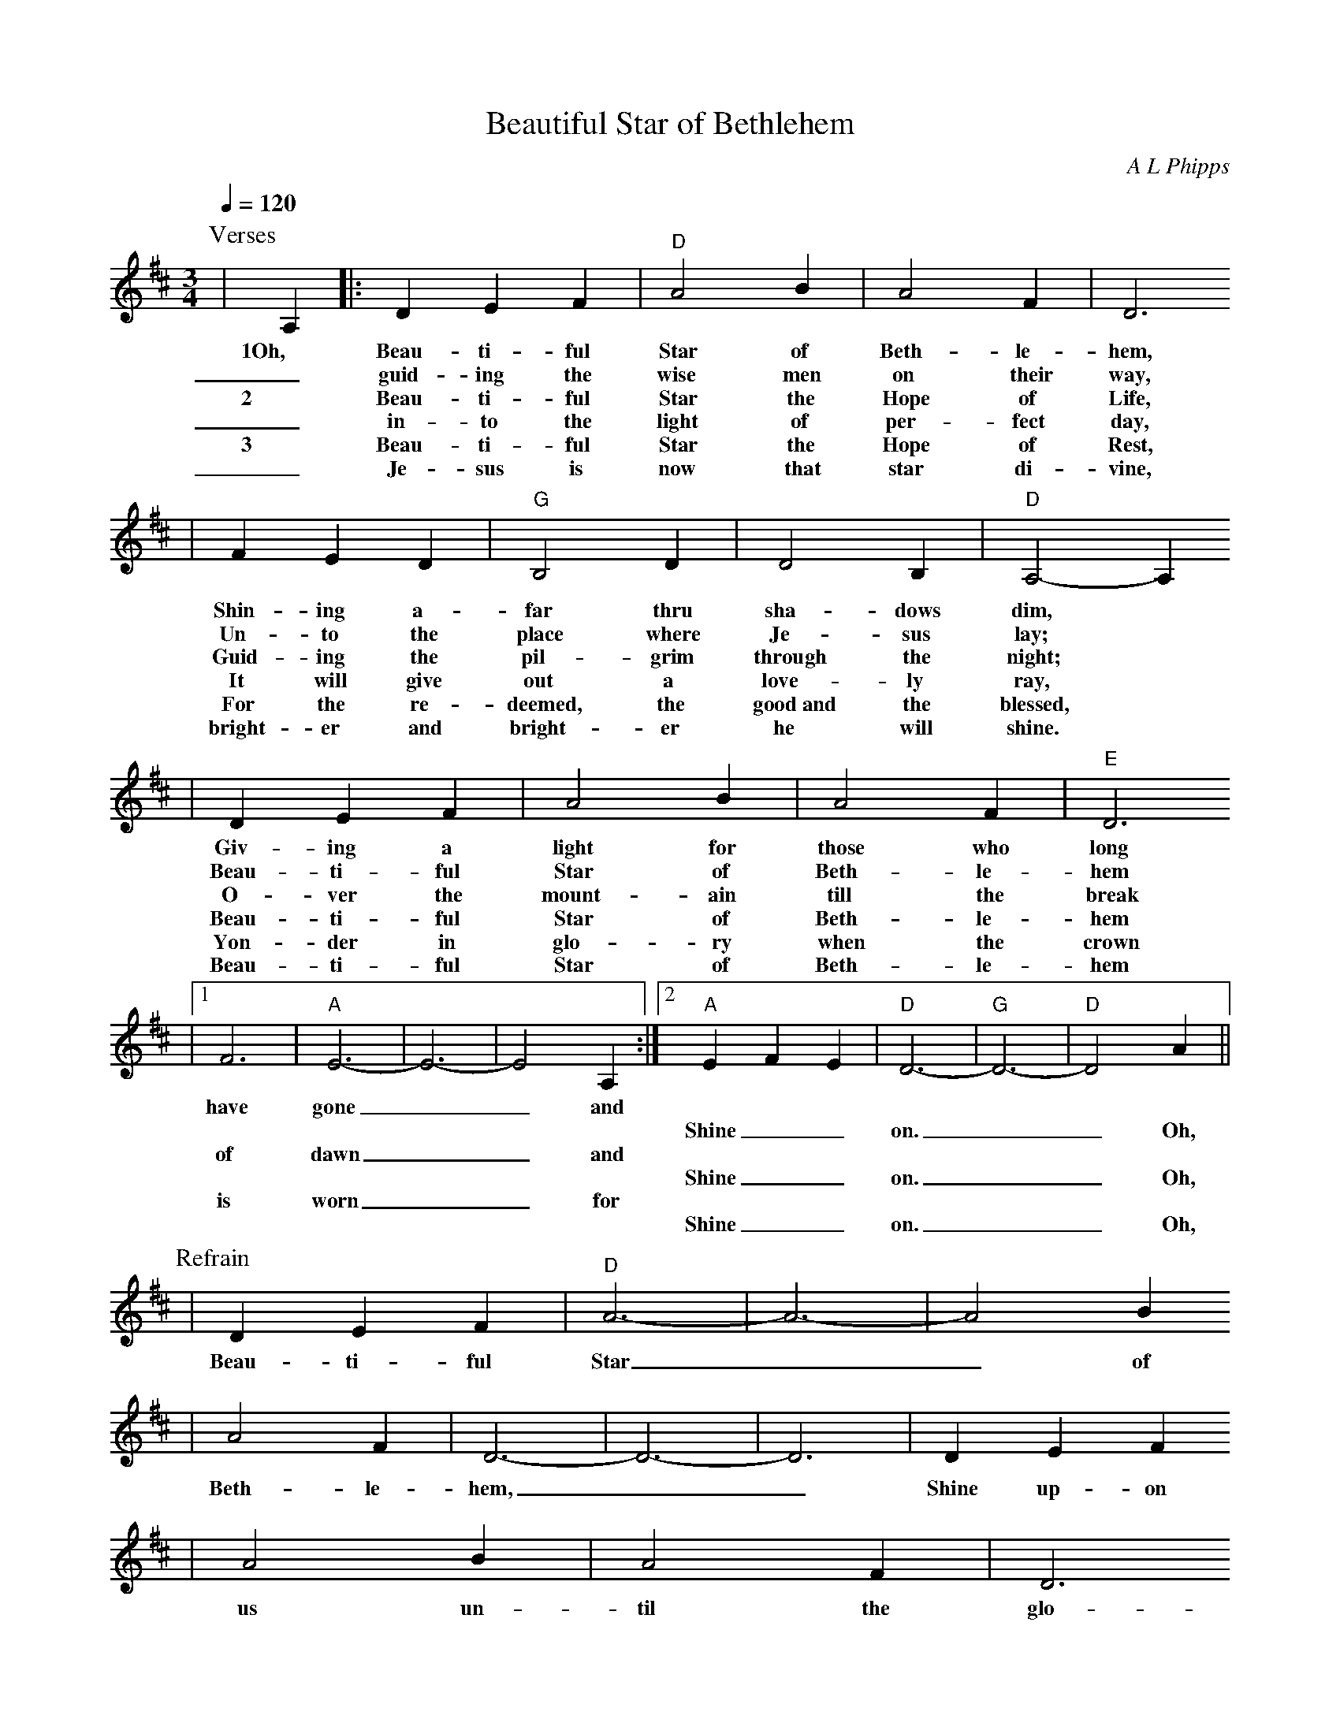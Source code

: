X:1
T:Beautiful Star of Bethlehem
C:A L Phipps
M:3/4
L:1/4
Q:1/4=120
K:D
P:Verses
|A,|:D E F|"D"A2 B|A2 F|D3
w:1Oh, Beau-ti-ful Star of Beth-le-hem,
w:_guid-ing the wise men on their way,
w:2|Beau-ti-ful Star the Hope of Life,
w:_in-to the light of per-fect day,
w:3|Beau-ti-ful Star the Hope of Rest,
w:_Je-sus is now that star di-vine,
|F E D|"G"B,2 D|D2 B,|"D"A,2- A,
w:Shin-ing a-far thru sha-dows dim,
w:Un-to the place where Je-sus lay;
w:Guid-ing the pil-grim through the night;
w:It will give out a love-ly ray,
w:For the re-deemed, the good~and the blessed,
w:bright-er and bright-er he will shine.
|D E F|A2 B|A2 F|"E"D3
w:Giv-ing a light for those who long
w:Beau-ti-ful Star of Beth-le-hem
w:O-ver the mount-ain till the break
w:Beau-ti-ful Star of Beth-le-hem
w:Yon-der in glo-ry when the crown
w:Beau-ti-ful Star of Beth-le-hem
|1F3|"A"E3-|E3-|E2 A,:|2"A"E F E|"D"D3-|"G"D3-|"D"D2 A||
w:have gone__ and
w:|||||Shine__ on.__ Oh,
w:of dawn__ and
w:|||||Shine__ on.__ Oh,
w:is worn__ for
w:|||||Shine__ on.__ Oh,
P:Refrain
|D E F|"D"A3-|A3-|A2 B
w:Beau-ti-ful Star__ of
|A2 F|D3-|D3-|D3|D E F
w:Beth-le-hem,__ Shine up-on
|A2 B|A2 F|D3
w:us un-til the glo-
|F3|"A"E3-|E3-|E2 A,|D E F
w:ry dawn.__ Oh, Give us thy
|"D"A2 B|A2 F|D3|F E D
w:light to light the way, In-to the
|"G"B,2 D|D2 B,|"D"A,3|D E F
w:land of per-fect day. Beau-ti-ful
|A2 B|A2 F|"E"D3|"A"E F E
w:Star of Beth-le-hem, Shine__
|"D"D3-|"G"D3-|"D"D2 z||
w:on.__
